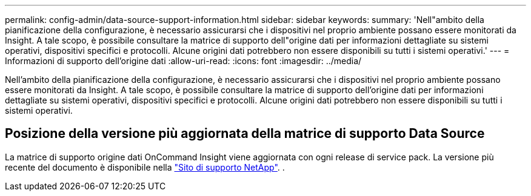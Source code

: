 ---
permalink: config-admin/data-source-support-information.html 
sidebar: sidebar 
keywords:  
summary: 'Nell"ambito della pianificazione della configurazione, è necessario assicurarsi che i dispositivi nel proprio ambiente possano essere monitorati da Insight. A tale scopo, è possibile consultare la matrice di supporto dell"origine dati per informazioni dettagliate su sistemi operativi, dispositivi specifici e protocolli. Alcune origini dati potrebbero non essere disponibili su tutti i sistemi operativi.' 
---
= Informazioni di supporto dell'origine dati
:allow-uri-read: 
:icons: font
:imagesdir: ../media/


[role="lead"]
Nell'ambito della pianificazione della configurazione, è necessario assicurarsi che i dispositivi nel proprio ambiente possano essere monitorati da Insight. A tale scopo, è possibile consultare la matrice di supporto dell'origine dati per informazioni dettagliate su sistemi operativi, dispositivi specifici e protocolli. Alcune origini dati potrebbero non essere disponibili su tutti i sistemi operativi.



== Posizione della versione più aggiornata della matrice di supporto Data Source

La matrice di supporto origine dati OnCommand Insight viene aggiornata con ogni release di service pack. La versione più recente del documento è disponibile nella https://mysupport.netapp.com/api/content-service/staticcontents/content/products/oncommandinsight/DatasourceSupportMatrix_7.3.x.pdf["Sito di supporto NetApp"]. .
